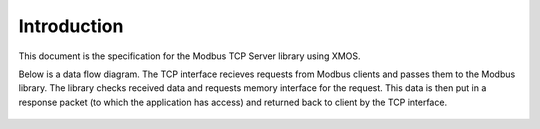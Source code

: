 Introduction
============

This document is the specification for the Modbus TCP Server library using XMOS. 

Below is a data flow diagram. The TCP interface recieves requests from Modbus clients and passes them to the Modbus library. The library checks received data and requests memory interface for the request. This data is then put in a response packet (to which the application has access) and returned back to client by the TCP interface. 

.. figure:: images/modbus_data_flow.png

